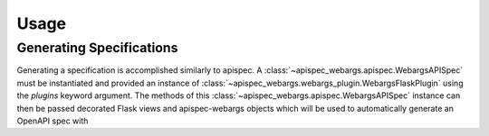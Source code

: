 Usage
=====

Generating Specifications
-------------------------

Generating a specification is accomplished similarly to apispec. A :class:`~apispec_webargs.apispec.WebargsAPISpec` must
be instantiated and provided an instance of :class:`~apispec_webargs.webargs_plugin.WebargsFlaskPlugin` using the
`plugins` keyword argument. The methods of this :class:`~apispec_webargs.apispec.WebargsAPISpec` instance can then be
passed decorated Flask views and apispec-webargs objects which will be used to automatically generate an OpenAPI spec
with 
